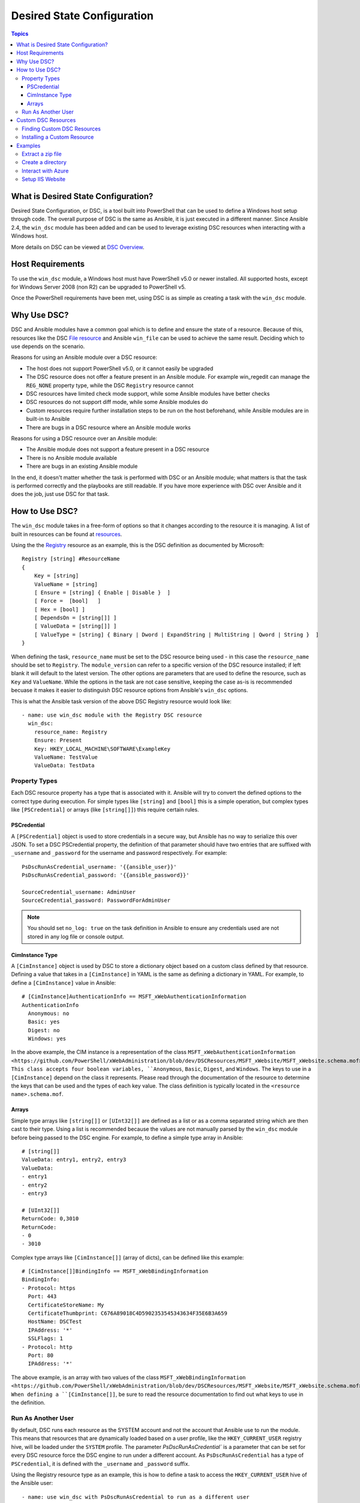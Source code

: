 Desired State Configuration
===========================

.. contents:: Topics

What is Desired State Configuration?
````````````````````````````````````
Desired State Configuration, or DSC, is a tool built into PowerShell that can
be used to define a Windows host setup through code. The overall purpose of DSC
is the same as Ansible, it is just executed in a different manner. Since
Ansible 2.4, the ``win_dsc`` module has been added and can be used to leverage
existing DSC resources when interacting with a Windows host.

More details on DSC can be viewed at `DSC Overview <https://docs.microsoft.com/en-us/powershell/dsc/overview>`_.

Host Requirements
`````````````````
To use the ``win_dsc`` module, a Windows host must have PowerShell v5.0 or
newer installed. All supported hosts, except for Windows Server 2008 (non R2) can be
upgraded to PowerShell v5.

Once the PowerShell requirements have been met, using DSC is as simple as
creating a task with the ``win_dsc`` module.

Why Use DSC?
````````````
DSC and Ansible modules have a common goal which is to define and ensure the state of a
resource. Because of
this, resources like the DSC `File resource <https://docs.microsoft.com/en-us/powershell/dsc/fileresource>`_
and Ansible ``win_file`` can be used to achieve the same result. Deciding which to use depends 
on the scenario. 

Reasons for using an Ansible module over a DSC resource:

* The host does not support PowerShell v5.0, or it cannot easily be upgraded
* The DSC resource does not offer a feature present in an Ansible module. For example
  win_regedit can manage the ``REG_NONE`` property type, while the DSC
  ``Registry`` resource cannot
* DSC resources have limited check mode support, while some Ansible modules have
  better checks
* DSC resources do not support diff mode, while some Ansible modules do
* Custom resources require further installation steps to be run on the host
  beforehand, while Ansible modules are in built-in to Ansible
* There are bugs in a DSC resource where an Ansible module works

Reasons for using a DSC resource over an Ansible module:

* The Ansible module does not support a feature present in a DSC resource
* There is no Ansible module available
* There are bugs in an existing Ansible module

In the end, it doesn't matter whether the task is performed with DSC or an
Ansible module; what matters is that the task is performed correctly and the
playbooks are still readable. If you have more experience with DSC over Ansible
and it does the job, just use DSC for that task.

How to Use DSC?
```````````````
The ``win_dsc`` module takes in a free-form of options so that it changes
according to the resource it is managing. A list of built in resources can be
found at `resources <https://docs.microsoft.com/en-us/powershell/dsc/resources>`_.

Using the the `Registry <https://docs.microsoft.com/en-us/powershell/dsc/registryresource>`_
resource as an example, this is the DSC definition as documented by Microsoft::

    Registry [string] #ResourceName
    {
        Key = [string]
        ValueName = [string]
        [ Ensure = [string] { Enable | Disable }  ]
        [ Force =  [bool]   ]
        [ Hex = [bool] ]
        [ DependsOn = [string[]] ]
        [ ValueData = [string[]] ]
        [ ValueType = [string] { Binary | Dword | ExpandString | MultiString | Qword | String }  ]
    }

When defining the task, ``resource_name`` must be set to the DSC resource being
used - in this case the ``resource_name`` should be set to ``Registry``. The
``module_version`` can refer to a specific version of the DSC resource
installed; if left blank it will default to the latest version. The other
options are parameters that are used to define the resource, such as ``Key`` and
``ValueName``. While the options in the task are not case sensitive,
keeping the case as-is is recommended becuase it makes it easier to distinguish DSC
resource options from Ansible's ``win_dsc`` options.

This is what the Ansible task version of the above DSC Registry resource would look like::

    - name: use win_dsc module with the Registry DSC resource
      win_dsc:
        resource_name: Registry
        Ensure: Present
        Key: HKEY_LOCAL_MACHINE\SOFTWARE\ExampleKey
        ValueName: TestValue
        ValueData: TestData

Property Types
--------------
Each DSC resource property has a type that is associated with it. Ansible
will try to convert the defined options to the correct type during execution.
For simple types like ``[string]`` and ``[bool]`` this is a simple operation,
but complex types like ``[PSCredential]`` or arrays (like ``[string[]]``) this
require certain rules.

PSCredential
++++++++++++
A ``[PSCredential]`` object is used to store credentials in a secure way, but
Ansible has no way to serialize this over JSON. To set a DSC PSCredential property, 
the definition of that parameter should have two entries that are suffixed with 
``_username`` and ``_password`` for the username and password respectively. 
For example::

    PsDscRunAsCredential_username: '{{ansible_user}}'
    PsDscRunAsCredential_password: '{{ansible_password}}'

    SourceCredential_username: AdminUser
    SourceCredential_password: PasswordForAdminUser

.. Note:: You should set ``no_log: true`` on the task definition in
    Ansible to ensure any credentials used are not stored in any log file or
    console output.

CimInstance Type
++++++++++++++++
A ``[CimInstance]`` object is used by DSC to store a dictionary object based on
a custom class defined by that resource. Defining a value that takes in a
``[CimInstance]`` in YAML is the same as defining a dictionary in YAML.
For example, to define a ``[CimInstance]`` value in Ansible::

    # [CimInstance]AuthenticationInfo == MSFT_xWebAuthenticationInformation
    AuthenticationInfo
      Anonymous: no
      Basic: yes
      Digest: no
      Windows: yes

In the above example, the CIM instance is a representation of the class
``MSFT_xWebAuthenticationInformation <https://github.com/PowerShell/xWebAdministration/blob/dev/DSCResources/MSFT_xWebsite/MSFT_xWebsite.schema.mof>``_.
This class accepts four boolean variables, ``Anonymous``, ``Basic``,
``Digest``, and ``Windows``. The keys to use in a ``[CimInstance]`` depend on
the class it represents. Please read through the documentation of the resource
to determine the keys that can be used and the types of each key value. The
class definition is typically located in the ``<resource name>.schema.mof``.

Arrays
++++++
Simple type arrays like ``[string[]]`` or ``[UInt32[]]`` are defined as a list
or as a comma separated string which are then cast to their type. Using a list
is recommended because the values are not manually parsed by the ``win_dsc``
module before being passed to the DSC engine. For example, to define a simple
type array in Ansible::

    # [string[]]
    ValueData: entry1, entry2, entry3
    ValueData:
    - entry1
    - entry2
    - entry3

    # [UInt32[]]
    ReturnCode: 0,3010
    ReturnCode:
    - 0
    - 3010

Complex type arrays like ``[CimInstance[]]`` (array of dicts), can be defined
like this example::

    # [CimInstance[]]BindingInfo == MSFT_xWebBindingInformation
    BindingInfo:
    - Protocol: https
      Port: 443
      CertificateStoreName: My
      CertificateThumbprint: C676A89018C4D5902353545343634F35E6B3A659
      HostName: DSCTest
      IPAddress: '*'
      SSLFlags: 1
    - Protocol: http
      Port: 80
      IPAddress: '*'

The above example, is an array with two values of the class ``MSFT_xWebBindingInformation <https://github.com/PowerShell/xWebAdministration/blob/dev/DSCResources/MSFT_xWebsite/MSFT_xWebsite.schema.mof>``_.
When defining a ``[CimInstance[]]``, be sure to read the resource documentation
to find out what keys to use in the definition.

Run As Another User
-------------------
By default, DSC runs each resource as the SYSTEM account and not the account
that Ansible use to run the module. This means that resources that are dynamically
loaded based on a user profile, like the ``HKEY_CURRENT_USER`` registry hive,
will be loaded under the ``SYSTEM`` profile. The parameter 
`PsDscRunAsCredential`` is a parameter that can be set for every DSC resource
force the DSC engine to run under a different account. As
``PsDscRunAsCredential`` has a type of ``PSCredential``, it is defined with the
``_username`` and ``_password`` suffix.

Using the Registry resource type as an example, this is how to define a task
to access the ``HKEY_CURRENT_USER`` hive of the Ansible user::

    - name: use win_dsc with PsDscRunAsCredential to run as a different user
      win_dsc:
        resource_name: Registry
        Ensure: Present
        Key: HKEY_CURRENT_USER\ExampleKey
        ValueName: TestValue
        ValueData: TestData
        PsDscRunAsCredential_username: '{{ansible_user}}'
        PsDscRunAsCredential_password: '{{ansible_password}}'
      no_log: true

Custom DSC Resources
````````````````````
DSC resources are not limited to the built-in options from Microsoft. Custom
modules can be installed to manage other resources that are not usually available.

Finding Custom DSC Resources
----------------------------
You can use the 
`PSGallery <https://www.powershellgallery.com/>`_ to find custom resources, along with documentation on how to install them  on a Windows host.

The ``Find-DscResource`` cmdlet can also be used to find custom resources. For example:

.. code-block:: powershell

    # find all DSC resources in the configured repositories
    Find-DscResource

    # find all DSC resources that relate to SQL
    Find-DscResource -ModuleName "*sql*"

.. Note:: DSC resources developed by Microsoft that start with ``x``, means the
    resource is experimental and comes with no support.

Installing a Custom Resource
----------------------------
There are three ways that a DSC resource can be installed on a host:

* Manually with the ``Install-Module`` cmdlet
* Using the ``win_psmodule`` Ansible module
* Saving the module manually and copying it another host

This is an example of installing the ``xWebAdministration`` resources using
``win_psmodule``::

    - name: install xWebAdministration DSC resource
      win_psmodule:
        name: xWebAdministration
        state: present

Once installed, the win_dsc module will be able to use the resource by referencing it
with the ``resource_name`` option.

The first two methods above only work when the host has access to the internet.
When a host does not have internet access, the module must first be installed
using the methods above on another host with internet access and then copied
across. To save a module to a local filepath, the following PowerShell cmdlet
can be run::

    Save-Module -Name xWebAdministration -Path C:\temp

This will create a folder called ``xWebAdministration`` in ``C:\temp`` which
can be copied to any host. For PowerShell to see this offline resource, it must
be copied to a directory set in the ``PSModulePath`` environment variable.
In most cases the path ``C:\Program Files\WindowsPowerShell\Module`` is set
through this variable, but the ``win_path`` module can be used to add different
paths.

Examples
````````
Extract a zip file
------------------

.. code-block:: yaml

  - name: extract a zip file
    win_dsc:
      resource_name: Archive
      Destination: c:\temp\output
      Path: C:\temp\zip.zip
      Ensure: Present

Create a directory
------------------

.. code-block:: yaml

    - name: create file with some text
      win_dsc:
        resource_name: File
        DestinationPath: C:\temp\file
        Contents: |
            Hello
            World
        Ensure: Present
        Type: File

    - name: create directory that is hidden is set with the System attribute
      win_dsc:
        resource_name: File
        DestinationPath: C:\temp\hidden-directory
        Attributes: Hidden,System
        Ensure: Present
        Type: Directory

Interact with Azure
-------------------

.. code-block:: yaml

    - name: install xAzure DSC resources
      win_psmodule:
        name: xAzure
        state: present
    
    - name: create virtual machine in Azure
      win_dsc:
        resource_name: xAzureVM
        ImageName: a699494373c04fc0bc8f2bb1389d6106__Windows-Server-2012-R2-201409.01-en.us-127GB.vhd
        Name: DSCHOST01
        ServiceName: ServiceName
        StorageAccountName: StorageAccountName
        InstanceSize: Medium
        Windows: True
        Ensure: Present
        Credential_username: '{{ansible_user}}'
        Credential_password: '{{ansible_password}}'

Setup IIS Website
-----------------

.. code-block:: yaml

    - name: install xWebAdministration module
      win_psmodule:
        name: xWebAdministration
        state: present

    - name: install IIS features that are required
      win_dsc:
        resource_name: WindowsFeature
        Name: '{{item}}'
        Ensure: Present
      with_items:
      - Web-Server
      - Web-Asp-Net45

    - name: setup web content
      win_dsc:
        resource_name: File
        DestinationPath: C:\inetpub\IISSite\index.html
        Type: File
        Contents: |
          <html>
          <head><title>IIS Site</title></head>
          <body>This is the body</body>
          </html>
        Ensure: present

    - name: create new website
      win_dsc:
        resource_name: xWebsite
        Name: NewIISSite
        State: Started
        PhysicalPath: C:\inetpub\IISSite\index.html
        BindingInfo:
        - Protocol: https
          Port: 8443
          CertificateStoreName: My
          CertificateThumbprint: C676A89018C4D5902353545343634F35E6B3A659
          HostName: DSCTest
          IPAddress: '*'
          SSLFlags: 1
        - Protocol: http
          Port: 8080
          IPAddress: '*'
        AuthenticationInfo:
          Anonymous: no
          Basic: yes
          Digest: no
          Windows: yes

.. seealso::

   :doc:`index`
       The documentation index
   :doc:`playbooks`
       An introduction to playbooks
   :doc:`playbooks_best_practices`
       Best practices advice
   `List of Windows Modules :ref:`<windows_modules>`
       Windows specific module list, all implemented in PowerShell
   `User Mailing List <http://groups.google.com/group/ansible-project>`_
       Have a question?  Stop by the google group!
   `irc.freenode.net <http://irc.freenode.net>`_
       #ansible IRC chat channel
